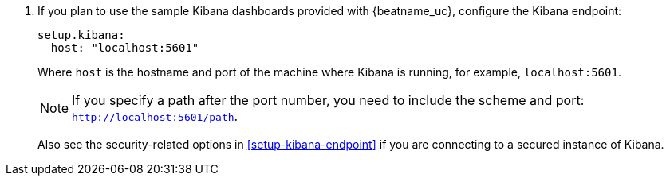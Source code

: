 . If you plan to use the sample Kibana dashboards provided with {beatname_uc},
configure the Kibana endpoint:
+
[source,yaml]
----------------------------------------------------------------------
setup.kibana:
  host: "localhost:5601"
----------------------------------------------------------------------
+
--
Where `host` is the hostname and port of the machine where Kibana is running,
for example, `localhost:5601`.

NOTE: If you specify a path after the port number, you need to include
the scheme and port: `http://localhost:5601/path`.

Also see the security-related options in <<setup-kibana-endpoint>> if you are
connecting to a secured instance of Kibana.

--
